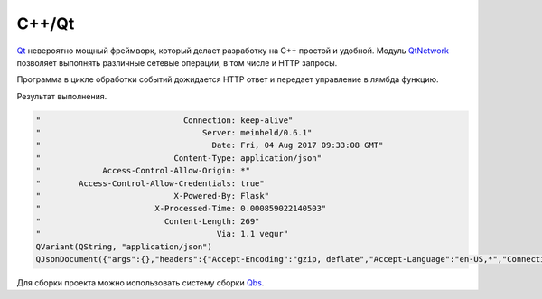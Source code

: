 .. .. meta::
..     :property="og:site_name": Лекции - Основы Веб-программирования
..     :property=og:title: HTTP Запросы/Ответы на разных языках программирования
..     :property=og:type: article
..     :property=og:locale: ru_RU
..     :property=og:description: Примеры HTTP-запросов на C, C++, Qt, Red-lang, C#, Go-lang
..     :property=og:image: http://lectureskpd.readthedocs.io/_images/http_request.svg
..     :property=article:tag: HTTP, C, C++, Qt, Red-lang, C#, Go-lang, Request

.. meta::
    :title: HTTP Запросы/Ответы на C++/Qt
    :description: HTTP клиент на C++/Qt при помощи модуля QNetwork.
    :tags: C++, Qt, QNetwork, HTTP

C++/Qt
------

.. seealso::

   http://doc.qt.io/qt-5/qtnetwork-index.html

`Qt <https:/qt.io/>`_ невероятно мощный фреймворк, который делает разработку на
C++ простой и удобной. Модуль `QtNetwork
<http://doc.qt.io/qt-5/qtnetwork-index.html>`_ позволяет выполнять различные
сетевые операции, в том числе и HTTP запросы.

.. code-block:: cpp
    :caption: main.cpp

    // Qt loop app
    #include <QtCore/QDebug>
    #include <QtCore/QJsonDocument>
    #include <QtCore/QCoreApplication>

    // Network
    #include <QtNetwork/QNetworkReply>
    #include <QtNetwork/QNetworkRequest>
    #include <QtNetwork/QNetworkAccessManager>

    int main(int argc, char *argv[])
    {
        QCoreApplication a(argc, argv);

        auto manager = new QNetworkAccessManager();
        QObject::connect(
                    manager,
                    &QNetworkAccessManager::finished,
                    // Лямбда функция - обработчик HTTP ответа
                    [=](QNetworkReply *reply) {

            // Обработка ошибок
            if (reply->error()) {
                qDebug() << QString("Error %1").arg(reply->errorString());
                exit(1);
            }

            // Вывод заголовков
            for (auto &i:reply->rawHeaderPairs()) {
                QString str;
                qDebug() << str.sprintf(
                                "%40s: %s",
                                i.first.data(),
                                i.second.data());
            }

            // Вывод стандартного заголовка
            qDebug() << reply->header(QNetworkRequest::ContentTypeHeader).toString();

            // Тело ответа в формате JSON
            QByteArray responseData = reply->readAll();
            qDebug() << QJsonDocument::fromJson(responseData);

            // Delete garbage && Exit
            reply->deleteLater();
            manager->deleteLater();
            exit(0);
        });

        manager->get(QNetworkRequest(QUrl("http://httpbin.org/get")));

        return a.exec();
    }

Программа в цикле обработки событий дожидается HTTP ответ и передает управление
в лямбда функцию.

Результат выполнения.

.. code-block:: text

    "                              Connection: keep-alive"
    "                                  Server: meinheld/0.6.1"
    "                                    Date: Fri, 04 Aug 2017 09:33:08 GMT"
    "                            Content-Type: application/json"
    "             Access-Control-Allow-Origin: *"
    "        Access-Control-Allow-Credentials: true"
    "                            X-Powered-By: Flask"
    "                        X-Processed-Time: 0.000859022140503"
    "                          Content-Length: 269"
    "                                     Via: 1.1 vegur"
    QVariant(QString, "application/json")
    QJsonDocument({"args":{},"headers":{"Accept-Encoding":"gzip, deflate","Accept-Language":"en-US,*","Connection":"close","Host":"httpbin.org","User-Agent":"Mozilla/5.0"},"origin":"89.111.232.62","url":"http://httpbin.org/get"})

.. seealso::

    http://doc.qt.io/qbs/

Для сборки проекта можно использовать систему сборки `Qbs
<http://doc.qt.io/qbs/>`_.

.. code-block:: qbs
    :caption: qt-request.qbs

    import qbs

    Project {
        minimumQbsVersion: "1.7.1"

        CppApplication {
            Depends { name: "Qt.core" }
            Depends { name: "Qt.network" }

            cpp.cxxLanguageVersion: "c++11"

            files: "main.cpp"

            Group {     // Properties for the produced executable
                fileTagsFilter: product.type
                qbs.install: true
            }
        }
    }
